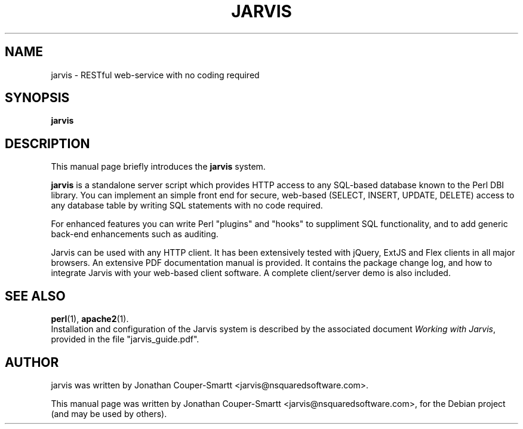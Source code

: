 .\"                                      Hey, EMACS: -*- nroff -*-
.\" First parameter, NAME, should be all caps
.\" Second parameter, SECTION, should be 1-8, maybe w/ subsection
.\" other parameters are allowed: see man(7), man(1)
.TH JARVIS SECTION "October 18, 2010"
.\" Please adjust this date whenever revising the manpage.
.\"
.\" Some roff macros, for reference:
.\" .nh        disable hyphenation
.\" .hy        enable hyphenation
.\" .ad l      left justify
.\" .ad b      justify to both left and right margins
.\" .nf        disable filling
.\" .fi        enable filling
.\" .br        insert line break
.\" .sp <n>    insert n+1 empty lines
.\" for manpage-specific macros, see man(7)
.SH NAME
jarvis \- RESTful web-service with no coding required
.SH SYNOPSIS
.B jarvis
.SH DESCRIPTION
This manual page briefly introduces the
.B jarvis
system.
.PP
.\" TeX users may be more comfortable with the \fB<whatever>\fP and
.\" \fI<whatever>\fP escape sequences to invode bold face and italics,
.\" respectively.
.B jarvis
is a standalone server script which provides HTTP access to any
SQL-based database known to the Perl DBI library.  You can implement an
simple front end for secure, web-based (SELECT, INSERT, UPDATE, DELETE)
access to any database table by writing SQL statements with no code required.

For enhanced features you can write Perl "plugins" and "hooks" to suppliment
SQL functionality, and to add generic back-end enhancements such as auditing.

Jarvis can be used with any HTTP client.  It has been extensively tested with
jQuery, ExtJS and Flex clients in all major browsers.  An extensive PDF
documentation manual is provided.  It contains the package change log, and
how to integrate Jarvis with your web-based client software.  A complete
client/server demo is also included.
.SH SEE ALSO
.BR perl (1),
.BR apache2 (1).
.br
Installation and configuration of the Jarvis system is described by the
associated document
.IR "Working with Jarvis" ,
provided in the file "jarvis_guide.pdf".
.SH AUTHOR
jarvis was written by Jonathan Couper-Smartt <jarvis@nsquaredsoftware.com>.
.PP
This manual page was written by Jonathan Couper-Smartt <jarvis@nsquaredsoftware.com>,
for the Debian project (and may be used by others).
